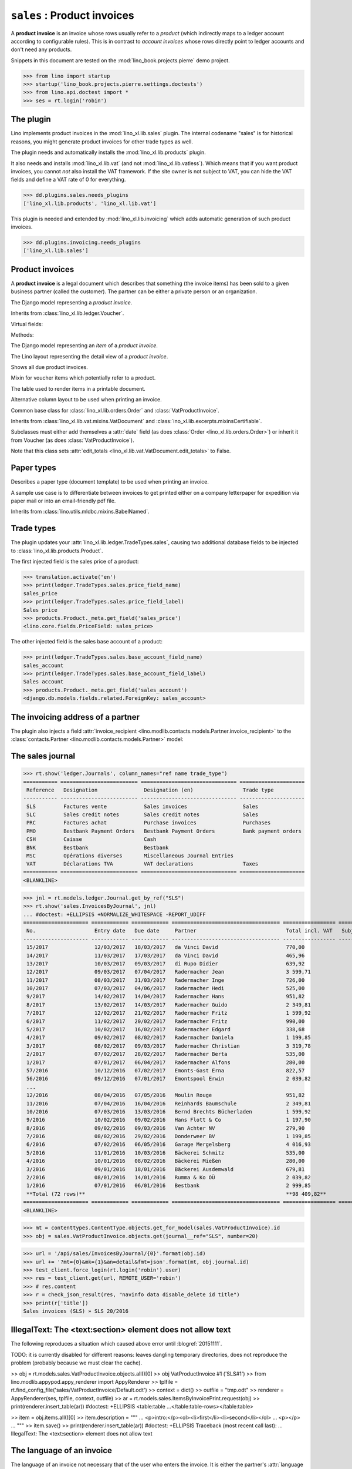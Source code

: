 .. doctest docs/specs/sales.rst
.. _cosi.specs.sales:

============================
``sales`` : Product invoices
============================

A **product invoice** is an invoice whose rows usually refer to a
*product* (which indirectly maps to a ledger account according to
configurable rules).  This is in contrast to *account invoices* whose
rows directly point to ledger accounts and don't need any products.

Snippets in this document are tested on the
:mod:`lino_book.projects.pierre` demo project.

>>> from lino import startup
>>> startup('lino_book.projects.pierre.settings.doctests')
>>> from lino.api.doctest import *
>>> ses = rt.login('robin')



The plugin
==========

Lino implements product invoices in the :mod:`lino_xl.lib.sales`
plugin.  The internal codename "sales" is for historical reasons, you
might generate product invoices for other trade types as well.

The plugin needs and automatically installs the
:mod:`lino_xl.lib.products` plugin.

It also needs and installs :mod:`lino_xl.lib.vat` (and not
:mod:`lino_xl.lib.vatless`).  Which means that if you want product
invoices, you cannot *not* also install the VAT framework.  If the
site owner is not subject to VAT, you can hide the VAT fields and
define a VAT rate of 0 for everything.

>>> dd.plugins.sales.needs_plugins
['lino_xl.lib.products', 'lino_xl.lib.vat']

This plugin is needed and extended by :mod:`lino_xl.lib.invoicing`
which adds automatic generation of such product invoices.

>>> dd.plugins.invoicing.needs_plugins
['lino_xl.lib.sales']


Product invoices
================

A **product invoice** is a legal document which describes that
something (the invoice items) has been sold to a given business
partner (called the customer).  The partner can be either a private
person or an organization.

.. class:: VatProductInvoice

    The Django model representing a *product invoice*.

    Inherits from :class:`lino_xl.lib.ledger.Voucher`.

    Virtual fields:

    .. attribute:: balance_before

       The balance of previous payments or debts. On a printed
       invoice, this amount should be mentioned and added to the
       invoice's amount in order to get the total amount to pay.

    .. attribute:: balance_to_pay

       The balance of all movements matching this invoice.

    Methods:

    .. method:: get_print_items(self, ar):
                
        For usage in an appy template::

            do text
            from table(obj.get_print_items(ar))

           
.. class:: InvoiceItem
           
    The Django model representing an *item* of a *product invoice*.

    
.. class:: InvoiceDetail

    The Lino layout representing the detail view of a *product invoice*.
           
.. class:: Invoices
           
.. class:: InvoicesByJournal
    Shows all invoices of a given journal (whose `voucher_type` must be
    :class:`VatProductInvoice`)
           
.. class:: DueInvoices
           
    Shows all due product invoices.

           
.. class:: ProductDocItem

    Mixin for voucher items which potentially refer to a product.

    .. attribute:: product

       The product that is being sold or purchased.
       
    .. attribute:: description

       A multi-line rich text to be printed in the resulting printable
       document.

    .. attribute:: discount

           
.. class:: ItemsByInvoicePrint

    The table used to render items in a printable document.

    .. attribute:: description_print

        TODO: write more about it.

.. class:: ItemsByInvoicePrintNoQtyColumn
           
    Alternative column layout to be used when printing an invoice.

.. class:: SalesDocument

    Common base class for :class:`lino_xl.lib.orders.Order` and
    :class:`VatProductInvoice`.
           
    Inherits from :class:`lino_xl.lib.vat.mixins.VatDocument` and
    :class:`ino_xl.lib.excerpts.mixinsCertifiable`.

    Subclasses must either add themselves a :attr:`date` field (as
    does :class:`Order <lino_xl.lib.orders.Order>`) or inherit it from
    Voucher (as does :class:`VatProductInvoice`).

    Note that this class sets :attr:`edit_totals
    <lino_xl.lib.vat.VatDocument.edit_totals>` to False.

    .. attribute:: print_items_table = None

        The table (column layout) to use in the printed document.

        :class:`ItemsByInvoicePrint`
        :class:`ItemsByInvoicePrintNoQtyColumn`


Paper types
===========

.. class:: PaperType

    Describes a paper type (document template) to be used when
    printing an invoice.

    A sample use case is to differentiate between invoices to get
    printed either on a company letterpaper for expedition via paper
    mail or into an email-friendly pdf file.

    Inherits from :class:`lino.utils.mldbc.mixins.BabelNamed`.


    .. attribute:: templates_group = 'sales/VatProductInvoice'

        A class attribute.

    .. attribute:: template
           
    
    

Trade types
===========

The plugin updates your :attr:`lino_xl.lib.ledger.TradeTypes.sales`,
causing two additional database fields to be injected to
:class:`lino_xl.lib.products.Product`.

The first injected field is the sales price of a product:

>>> translation.activate('en')
>>> print(ledger.TradeTypes.sales.price_field_name)
sales_price
>>> print(ledger.TradeTypes.sales.price_field_label)
Sales price
>>> products.Product._meta.get_field('sales_price')
<lino.core.fields.PriceField: sales_price>

The other injected field is the sales base account of a product:

>>> print(ledger.TradeTypes.sales.base_account_field_name)
sales_account
>>> print(ledger.TradeTypes.sales.base_account_field_label)
Sales account
>>> products.Product._meta.get_field('sales_account')
<django.db.models.fields.related.ForeignKey: sales_account>



The invoicing address of a partner
==================================

The plugin also injects a field :attr:`invoice_recipient
<lino.modlib.contacts.models.Partner.invoice_recipient>` to the
:class:`contacts.Partner <lino.modlib.contacts.models.Partner>` model:

.. attribute:: lino.modlib.contacts.models.Partner.invoice_recipient

  The recipient of invoices (invoicing address).




The sales journal
=================

>>> rt.show('ledger.Journals', column_names="ref name trade_type")
=========== ========================= =============================== =====================
 Reference   Designation               Designation (en)                Trade type
----------- ------------------------- ------------------------------- ---------------------
 SLS         Factures vente            Sales invoices                  Sales
 SLC         Sales credit notes        Sales credit notes              Sales
 PRC         Factures achat            Purchase invoices               Purchases
 PMO         Bestbank Payment Orders   Bestbank Payment Orders         Bank payment orders
 CSH         Caisse                    Cash
 BNK         Bestbank                  Bestbank
 MSC         Opérations diverses       Miscellaneous Journal Entries
 VAT         Déclarations TVA          VAT declarations                Taxes
=========== ========================= =============================== =====================
<BLANKLINE>


>>> jnl = rt.models.ledger.Journal.get_by_ref("SLS")
>>> rt.show('sales.InvoicesByJournal', jnl) 
... #doctest: +ELLIPSIS +NORMALIZE_WHITESPACE -REPORT_UDIFF
===================== ============ ============ =================================== ================= ============== ================
 No.                   Entry date   Due date     Partner                             Total incl. VAT   Subject line   Workflow
--------------------- ------------ ------------ ----------------------------------- ----------------- -------------- ----------------
 15/2017               12/03/2017   18/03/2017   da Vinci David                      770,00                           **Registered**
 14/2017               11/03/2017   17/03/2017   da Vinci David                      465,96                           **Registered**
 13/2017               10/03/2017   09/03/2017   di Rupo Didier                      639,92                           **Registered**
 12/2017               09/03/2017   07/04/2017   Radermacher Jean                    3 599,71                         **Registered**
 11/2017               08/03/2017   31/03/2017   Radermacher Inge                    726,00                           **Registered**
 10/2017               07/03/2017   04/06/2017   Radermacher Hedi                    525,00                           **Registered**
 9/2017                14/02/2017   14/04/2017   Radermacher Hans                    951,82                           **Registered**
 8/2017                13/02/2017   14/03/2017   Radermacher Guido                   2 349,81                         **Registered**
 7/2017                12/02/2017   21/02/2017   Radermacher Fritz                   1 599,92                         **Registered**
 6/2017                11/02/2017   20/02/2017   Radermacher Fritz                   990,00                           **Registered**
 5/2017                10/02/2017   16/02/2017   Radermacher Edgard                  338,68                           **Registered**
 4/2017                09/02/2017   08/02/2017   Radermacher Daniela                 1 199,85                         **Registered**
 3/2017                08/02/2017   09/03/2017   Radermacher Christian               3 319,78                         **Registered**
 2/2017                07/02/2017   28/02/2017   Radermacher Berta                   535,00                           **Registered**
 1/2017                07/01/2017   06/04/2017   Radermacher Alfons                  280,00                           **Registered**
 57/2016               10/12/2016   07/02/2017   Emonts-Gast Erna                    822,57                           **Registered**
 56/2016               09/12/2016   07/01/2017   Emontspool Erwin                    2 039,82                         **Registered**
 ...
 12/2016               08/04/2016   07/05/2016   Moulin Rouge                        951,82                           **Registered**
 11/2016               07/04/2016   16/04/2016   Reinhards Baumschule                2 349,81                         **Registered**
 10/2016               07/03/2016   13/03/2016   Bernd Brechts Bücherladen           1 599,92                         **Registered**
 9/2016                10/02/2016   09/02/2016   Hans Flott & Co                     1 197,90                         **Registered**
 8/2016                09/02/2016   09/03/2016   Van Achter NV                       279,90                           **Registered**
 7/2016                08/02/2016   29/02/2016   Donderweer BV                       1 199,85                         **Registered**
 6/2016                07/02/2016   06/05/2016   Garage Mergelsberg                  4 016,93                         **Registered**
 5/2016                11/01/2016   10/03/2016   Bäckerei Schmitz                    535,00                           **Registered**
 4/2016                10/01/2016   08/02/2016   Bäckerei Mießen                     280,00                           **Registered**
 3/2016                09/01/2016   18/01/2016   Bäckerei Ausdemwald                 679,81                           **Registered**
 2/2016                08/01/2016   14/01/2016   Rumma & Ko OÜ                       2 039,82                         **Registered**
 1/2016                07/01/2016   06/01/2016   Bestbank                            2 999,85                         **Registered**
 **Total (72 rows)**                                                                 **98 409,82**
===================== ============ ============ =================================== ================= ============== ================
<BLANKLINE>


>>> mt = contenttypes.ContentType.objects.get_for_model(sales.VatProductInvoice).id
>>> obj = sales.VatProductInvoice.objects.get(journal__ref="SLS", number=20)

>>> url = '/api/sales/InvoicesByJournal/{0}'.format(obj.id)
>>> url += '?mt={0}&mk={1}&an=detail&fmt=json'.format(mt, obj.journal.id)
>>> test_client.force_login(rt.login('robin').user)
>>> res = test_client.get(url, REMOTE_USER='robin')
>>> # res.content
>>> r = check_json_result(res, "navinfo data disable_delete id title")
>>> print(r['title'])
Sales invoices (SLS) » SLS 20/2016


IllegalText: The <text:section> element does not allow text
===========================================================

The following reproduces a situation which caused above error
until :blogref:`20151111`. 

TODO: it is currently disabled for different reasons: leaves dangling
temporary directories, does not reproduce the problem (probably
because we must clear the cache).

>> obj = rt.models.sales.VatProductInvoice.objects.all()[0]
>> obj
VatProductInvoice #1 ('SLS#1')
>> from lino.modlib.appypod.appy_renderer import AppyRenderer
>> tplfile = rt.find_config_file('sales/VatProductInvoice/Default.odt')
>> context = dict()
>> outfile = "tmp.odt"
>> renderer = AppyRenderer(ses, tplfile, context, outfile)
>> ar = rt.models.sales.ItemsByInvoicePrint.request(obj)
>> print(renderer.insert_table(ar))  #doctest: +ELLIPSIS
<table:table ...</table:table-rows></table:table>


>> item = obj.items.all()[0]
>> item.description = """
... <p>intro:</p><ol><li>first</li><li>second</li></ol>
... <p></p>
... """
>> item.save()
>> print(renderer.insert_table(ar))  #doctest: +ELLIPSIS
Traceback (most recent call last):
...
IllegalText: The <text:section> element does not allow text


The language of an invoice
==========================

The language of an invoice not necessary that of the user who enters
the invoice. It is either the partner's :attr:`language
<lino.modlib.contacts.models.Partner.language>` or (if this is empty)
the Site's :meth:`get_default_language
<lino.core.site.Site.get_default_language>`.

